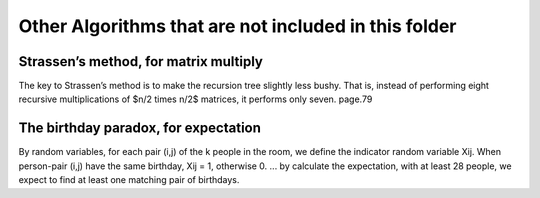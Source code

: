 Other Algorithms that are not included in this folder
====

Strassen’s method, for matrix multiply
----
The key to Strassen’s method is to make the recursion tree slightly less bushy. That is, instead of performing eight recursive multiplications of $n/2 \times n/2$ matrices, it performs only seven. page.79 

The birthday paradox, for expectation
----
By random variables, for each pair (i,j) of the k people in the room, we define the indicator random variable Xij. When person-pair (i,j) have the same birthday, Xij = 1, otherwise 0. ... by calculate the expectation, with at least 28 people, we expect to find at least one matching pair of birthdays. 
